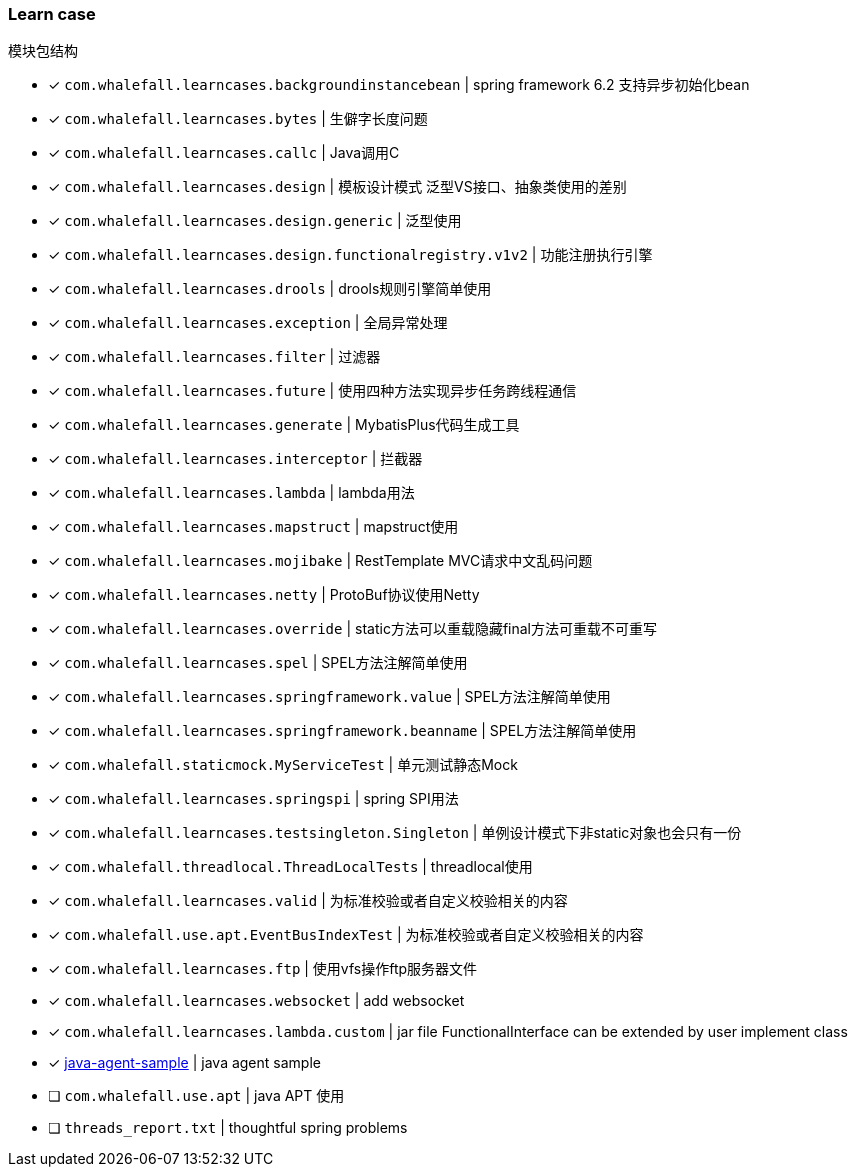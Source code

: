 === Learn case

模块包结构

* [x] `com.whalefall.learncases.backgroundinstancebean` | spring framework 6.2 支持异步初始化bean
* [x] `com.whalefall.learncases.bytes` | 生僻字长度问题
* [x] `com.whalefall.learncases.callc` | Java调用C
* [x] `com.whalefall.learncases.design` | 模板设计模式 泛型VS接口、抽象类使用的差别
* [x] `com.whalefall.learncases.design.generic` | 泛型使用
* [x] `com.whalefall.learncases.design.functionalregistry.v1v2` | 功能注册执行引擎
* [x] `com.whalefall.learncases.drools` | drools规则引擎简单使用
* [x] `com.whalefall.learncases.exception` | 全局异常处理
* [x] `com.whalefall.learncases.filter` | 过滤器
* [x] `com.whalefall.learncases.future` | 使用四种方法实现异步任务跨线程通信
* [x] `com.whalefall.learncases.generate` | MybatisPlus代码生成工具
* [x] `com.whalefall.learncases.interceptor` | 拦截器
* [x] `com.whalefall.learncases.lambda` | lambda用法
* [x] `com.whalefall.learncases.mapstruct` | mapstruct使用
* [x] `com.whalefall.learncases.mojibake` | RestTemplate MVC请求中文乱码问题
* [x] `com.whalefall.learncases.netty` | ProtoBuf协议使用Netty
* [x] `com.whalefall.learncases.override` | static方法可以重载隐藏final方法可重载不可重写
* [x] `com.whalefall.learncases.spel` | SPEL方法注解简单使用
* [x] `com.whalefall.learncases.springframework.value` | SPEL方法注解简单使用
* [x] `com.whalefall.learncases.springframework.beanname` | SPEL方法注解简单使用
* [x] `com.whalefall.staticmock.MyServiceTest` | 单元测试静态Mock
* [x] `com.whalefall.learncases.springspi` | spring SPI用法
* [x] `com.whalefall.learncases.testsingleton.Singleton` | 单例设计模式下非static对象也会只有一份
* [x] `com.whalefall.threadlocal.ThreadLocalTests` | threadlocal使用
* [x] `com.whalefall.learncases.valid` | 为标准校验或者自定义校验相关的内容
* [x] `com.whalefall.use.apt.EventBusIndexTest` | 为标准校验或者自定义校验相关的内容
* [x] `com.whalefall.learncases.ftp` | 使用vfs操作ftp服务器文件
* [x] `com.whalefall.learncases.websocket` | add websocket
* [x] `com.whalefall.learncases.lambda.custom` | jar file FunctionalInterface can be extended by user implement class


* [x] https://github.com/Halcyon666/java-agent-sample[java-agent-sample] | java agent sample
* [ ] `com.whalefall.use.apt` | java APT 使用
* [ ] `threads_report.txt` | thoughtful spring problems

